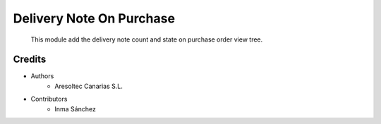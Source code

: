 Delivery Note On Purchase
=========================

    This module add the delivery note count and state on purchase order view tree.

Credits
-------
* Authors
    * Aresoltec Canarias S.L.
* Contributors
    * Inma Sánchez